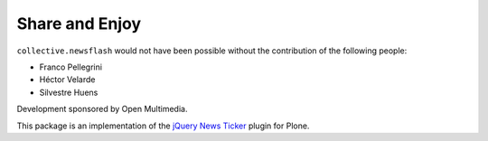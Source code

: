 Share and Enjoy
---------------

``collective.newsflash`` would not have been possible without the contribution
of the following people:

- Franco Pellegrini
- Héctor Velarde
- Silvestre Huens

Development sponsored by Open Multimedia.

This package is an implementation of the `jQuery News Ticker`_ plugin for
Plone.

.. _`jQuery News Ticker`: http://www.jquerynewsticker.com/
